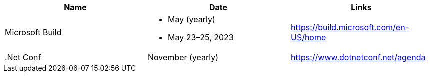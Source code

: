 |===
| Name | Date | Links

| Microsoft Build 
a|* May (yearly) 
* May 23–25, 2023
| https://build.microsoft.com/en-US/home

| .Net Conf | November (yearly) | https://www.dotnetconf.net/agenda

|===
